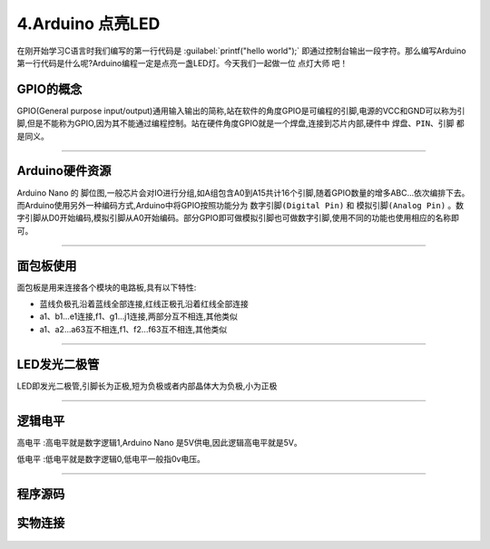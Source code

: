 4.Arduino 点亮LED
===================================

在刚开始学习C语言时我们编写的第一行代码是 :guilabel:`printf("hello world");` 即通过控制台输出一段字符。那么编写Arduino第一行代码是什么呢?Arduino编程一定是点亮一盏LED灯。今天我们一起做一位 ``点灯大师`` 吧！

GPIO的概念
----------------------------------
GPIO(General purpose input/output)通用输入输出的简称,站在软件的角度GPIO是可编程的引脚,电源的VCC和GND可以称为引脚,但是不能称为GPIO,因为其不能通过编程控制。站在硬件角度GPIO就是一个焊盘,连接到芯片内部,硬件中 ``焊盘、PIN、引脚`` 都是同义。

.. figure:: ../media/芯片引脚.png
   :alt: 一颗芯片的引脚
   :align: center

----------------------------------

Arduino硬件资源
----------------------------------

Arduino Nano 的 ``脚位图``,一般芯片会对IO进行分组,如A组包含A0到A15共计16个引脚,随着GPIO数量的增多ABC...依次编排下去。而Arduino使用另外一种编码方式,Arduino中将GPIO按照功能分为 ``数字引脚(Digital Pin)`` 和 ``模拟引脚(Analog Pin)`` 。数字引脚从D0开始编码,模拟引脚从A0开始编码。部分GPIO即可做模拟引脚也可做数字引脚,使用不同的功能也使用相应的名称即可。

.. figure:: ../media/Arduino外设资源.png
   :alt: Arduino外设资源
   :align: center

----------------------------------

面包板使用
----------------------------------

面包板是用来连接各个模块的电路板,具有以下特性:

- 蓝线负极孔沿着蓝线全部连接,红线正极孔沿着红线全部连接
- a1、b1...e1连接,f1、g1...j1连接,两部分互不相连,其他类似
- a1、a2...a63互不相连,f1、f2...f63互不相连,其他类似


.. figure:: ../media/面包板.png
   :alt: Arduino外设资源
   :align: center

----------------------------------

LED发光二极管
-----------------------------------

LED即发光二极管,引脚长为正极,短为负极或者内部晶体大为负极,小为正极


.. figure:: ../media/LED发光二极管.jpeg
   :alt: Arduino外设资源
   :align: center

----------------------------------

逻辑电平
-----------------------------------

``高电平`` :高电平就是数字逻辑1,Arduino Nano 是5V供电,因此逻辑高电平就是5V。

``低电平`` :低电平就是数字逻辑0,低电平一般指0v电压。

.. figure:: ../media/LED两种点亮方式.png
   :alt: Arduino外设资源
   :align: center

----------------------------------

程序源码
----------------------------------

.. code-block:: c
   :caption: LED闪烁
   :linenos:

    void setup() {
      //如之前所说,注释是可以删除的,只是起到提示的作用
      //这里使用的13号引脚也就是脚位图上面的PB5,对应一个LED
      //pinMode(13, OUTPUT);的含义是我们使用13这个引脚,同时将它设置为OUTPUT输出模式,来驱动LED灯珠
      pinMode(13, OUTPUT);
    }

    void loop() {
      //digitalWrite(13, HIGH);含义是让13号引脚输出一个高电平,由于LED灯的负极恒接在低电平,
      //因此只要给正极一个高电平就能点亮LED
      digitalWrite(13, HIGH);         
      //保持1000毫秒,也就是保持亮1秒钟
      delay(1000);                    
      //在13号引脚上接入低电平LED就不能被点亮,熄灭
      digitalWrite(13, LOW);          
      //保持1000毫秒,也就是保持熄灭1秒钟
      delay(1000);   
      //loop()函数的含义就是不停的循环,亮灭亮灭...永无停歇                  
    }

实物连接
----------------------------------

.. figure:: ../media/Arduino_点亮LED实物连接.png
   :alt: Arduino外设资源
   :align: center
